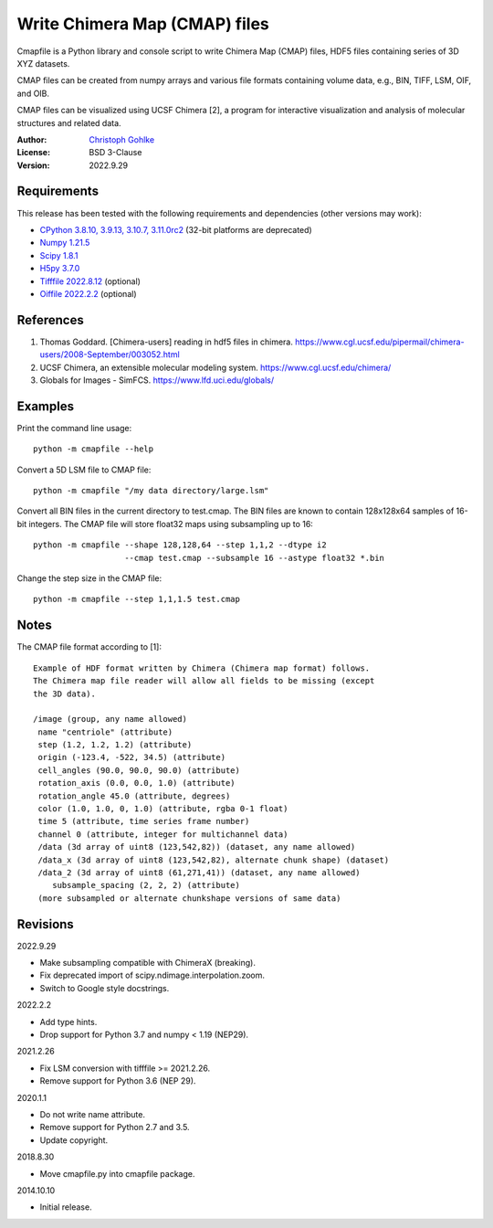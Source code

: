 Write Chimera Map (CMAP) files
==============================

Cmapfile is a Python library and console script to write Chimera Map (CMAP)
files, HDF5 files containing series of 3D XYZ datasets.

CMAP files can be created from numpy arrays and various file formats
containing volume data, e.g., BIN, TIFF, LSM, OIF, and OIB.

CMAP files can be visualized using UCSF Chimera [2], a program for interactive
visualization and analysis of molecular structures and related data.

:Author: `Christoph Gohlke <https://www.cgohlke.com>`_
:License: BSD 3-Clause
:Version: 2022.9.29

Requirements
------------

This release has been tested with the following requirements and dependencies
(other versions may work):

- `CPython 3.8.10, 3.9.13, 3.10.7, 3.11.0rc2 <https://www.python.org>`_
  (32-bit platforms are deprecated)
- `Numpy 1.21.5 <https://pypi.org/project/numpy/>`_
- `Scipy 1.8.1 <https://pypi.org/project/scipy/>`_
- `H5py 3.7.0 <https://pypi.org/project/h5py/>`_
- `Tifffile 2022.8.12 <https://pypi.org/project/tifffile/>`_  (optional)
- `Oiffile 2022.2.2 <https://pypi.org/project/oiffile />`_ (optional)

References
----------

1. Thomas Goddard. [Chimera-users] reading in hdf5 files in chimera.
   https://www.cgl.ucsf.edu/pipermail/chimera-users/2008-September/003052.html
2. UCSF Chimera, an extensible molecular modeling system.
   https://www.cgl.ucsf.edu/chimera/
3. Globals for Images - SimFCS. https://www.lfd.uci.edu/globals/

Examples
--------

Print the command line usage::

    python -m cmapfile --help

Convert a 5D LSM file to CMAP file::

    python -m cmapfile "/my data directory/large.lsm"

Convert all BIN files in the current directory to test.cmap. The BIN files
are known to contain 128x128x64 samples of 16-bit integers. The CMAP file
will store float32 maps using subsampling up to 16::

    python -m cmapfile --shape 128,128,64 --step 1,1,2 --dtype i2
                       --cmap test.cmap --subsample 16 --astype float32 *.bin

Change the step size in the CMAP file::

    python -m cmapfile --step 1,1,1.5 test.cmap

Notes
-----

The CMAP file format according to [1]::

    Example of HDF format written by Chimera (Chimera map format) follows.
    The Chimera map file reader will allow all fields to be missing (except
    the 3D data).

    /image (group, any name allowed)
     name "centriole" (attribute)
     step (1.2, 1.2, 1.2) (attribute)
     origin (-123.4, -522, 34.5) (attribute)
     cell_angles (90.0, 90.0, 90.0) (attribute)
     rotation_axis (0.0, 0.0, 1.0) (attribute)
     rotation_angle 45.0 (attribute, degrees)
     color (1.0, 1.0, 0, 1.0) (attribute, rgba 0-1 float)
     time 5 (attribute, time series frame number)
     channel 0 (attribute, integer for multichannel data)
     /data (3d array of uint8 (123,542,82)) (dataset, any name allowed)
     /data_x (3d array of uint8 (123,542,82), alternate chunk shape) (dataset)
     /data_2 (3d array of uint8 (61,271,41)) (dataset, any name allowed)
        subsample_spacing (2, 2, 2) (attribute)
     (more subsampled or alternate chunkshape versions of same data)

Revisions
---------

2022.9.29

- Make subsampling compatible with ChimeraX (breaking).
- Fix deprecated import of scipy.ndimage.interpolation.zoom.
- Switch to Google style docstrings.

2022.2.2

- Add type hints.
- Drop support for Python 3.7 and numpy < 1.19 (NEP29).

2021.2.26

- Fix LSM conversion with tifffile >= 2021.2.26.
- Remove support for Python 3.6 (NEP 29).

2020.1.1

- Do not write name attribute.
- Remove support for Python 2.7 and 3.5.
- Update copyright.

2018.8.30

- Move cmapfile.py into cmapfile package.

2014.10.10

- Initial release.

